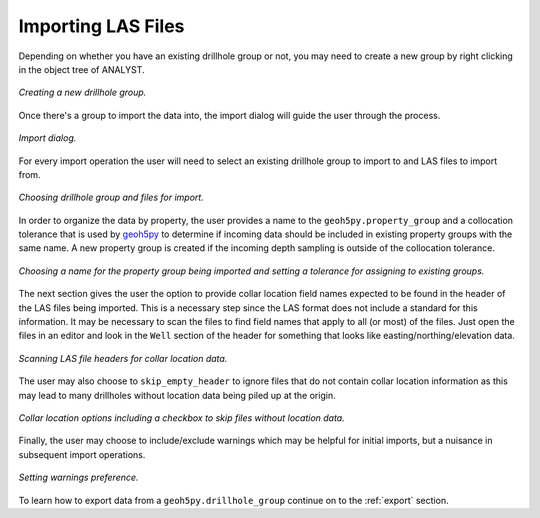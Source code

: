 .. _import:

Importing LAS Files
===================

Depending on whether you have an existing drillhole group or not, you may need to
create a new group by right clicking in the object tree of ANALYST.

.. figure:: /images/import/create_drillhole_group.png
    :align: center
    :width: 60%

    *Creating a new drillhole group.*

Once there's a group to import the data into, the import dialog will guide the
user through the process.

.. figure:: /images/import/import.png
    :align: center
    :width: 100%

    *Import dialog.*

For every import operation the user will need to select an existing drillhole
group to import to and LAS files to import from.

.. figure:: /images/import/drillhole_group_and_file_selection.png
    :align: center
    :width: 45%

    *Choosing drillhole group and files for import.*

In order to organize the data by property, the user provides a name to the
``geoh5py.property_group`` and a collocation tolerance that is used by
`geoh5py <https://mirageoscience-geoh5py.readthedocs-hosted.com/en/stable/index.html>`_ to determine if incoming data should be included in existing
property groups with the same name.  A new property group is
created if the incoming depth sampling is outside of the collocation tolerance.

.. figure:: /images/import/property_group_options.png
    :align: center
    :width: 50%

    *Choosing a name for the property group being imported and setting a tolerance for assigning to existing groups.*

The next section gives the user the option to provide collar location field names
expected to be found in the header of the LAS files being imported.  This is a
necessary step since the LAS format does not include a standard for this
information.  It may be necessary to scan the files to find field names that apply
to all (or most) of the files.  Just open the files in an editor and look in the
``Well`` section of the header for something that looks like easting/northing/elevation
data.

.. figure:: /images/import/las_collar_locations.png
    :align: center
    :width: 50%

    *Scanning LAS file headers for collar location data.*

The user may also choose to ``skip_empty_header`` to ignore files that do not contain
collar location information as this may lead to many drillholes without location data
being piled up at the origin.

.. figure:: /images/import/collar_options.png
    :align: center
    :width: 50%

    *Collar location options including a checkbox to skip files without location data.*

Finally, the user may choose to include/exclude warnings which may be helpful
for initial imports, but a nuisance in subsequent import operations.

.. figure:: /images/import/warnings_control.png
    :align: center
    :width: 15%

    *Setting warnings preference.*

To learn how to export data from a ``geoh5py.drillhole_group`` continue on to
the :ref:`export` section.
